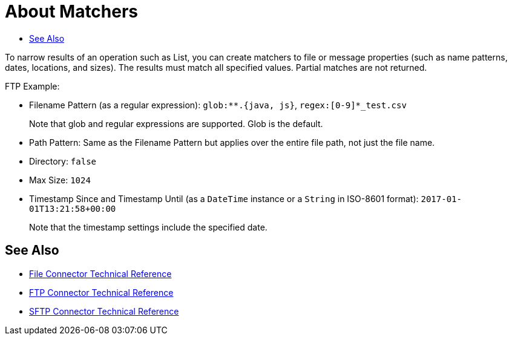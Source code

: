 
= About Matchers
:keywords: file, ftp, email, connector, listener
:toc:
:toc-title:

toc::[]

// For Anypoint Studio, Design Center: Email, FTP connectors

To narrow results of an operation such as List, you can create matchers to file or message properties (such as name patterns, dates, locations, and sizes). The results must match all specified values. Partial matches are not returned.

FTP Example:

* Filename Pattern (as a regular expression): `glob:**.{java, js}`, `regex:[0-9]*_test.csv`
+
Note that glob and regular expressions are supported. Glob is the default.
+
* Path Pattern: Same as the Filename Pattern but applies over the entire file path, not just the file name.
* Directory: `false`
* Max Size: `1024`
* Timestamp Since and Timestamp Until (as a `DateTime` instance or a `String` in ISO-8601 format): `2017-01-01T13:21:58+00:00`
+
Note that the timestamp settings include the specified date.

[[see_also]]
== See Also

* link:file-documentation[File Connector Technical Reference]
* link:ftp-documentation[FTP Connector Technical Reference]
* link:sftp-documentation[SFTP Connector Technical Reference]
////
link:common-to-perform-basic-file-operations[To Perform Basic File Operations]
////
